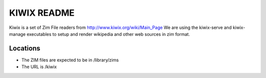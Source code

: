 ============
KIWIX README
============

Kiwix is a set of Zim File readers from http://www.kiwix.org/wiki/Main_Page
We are using the kiwix-serve and kiwix-manage executables to setup and
render wikipedia and other web sources in zim format.

Locations
---------

- The ZIM files are expected to be in /library/zims
- The URL is /kiwix
  
